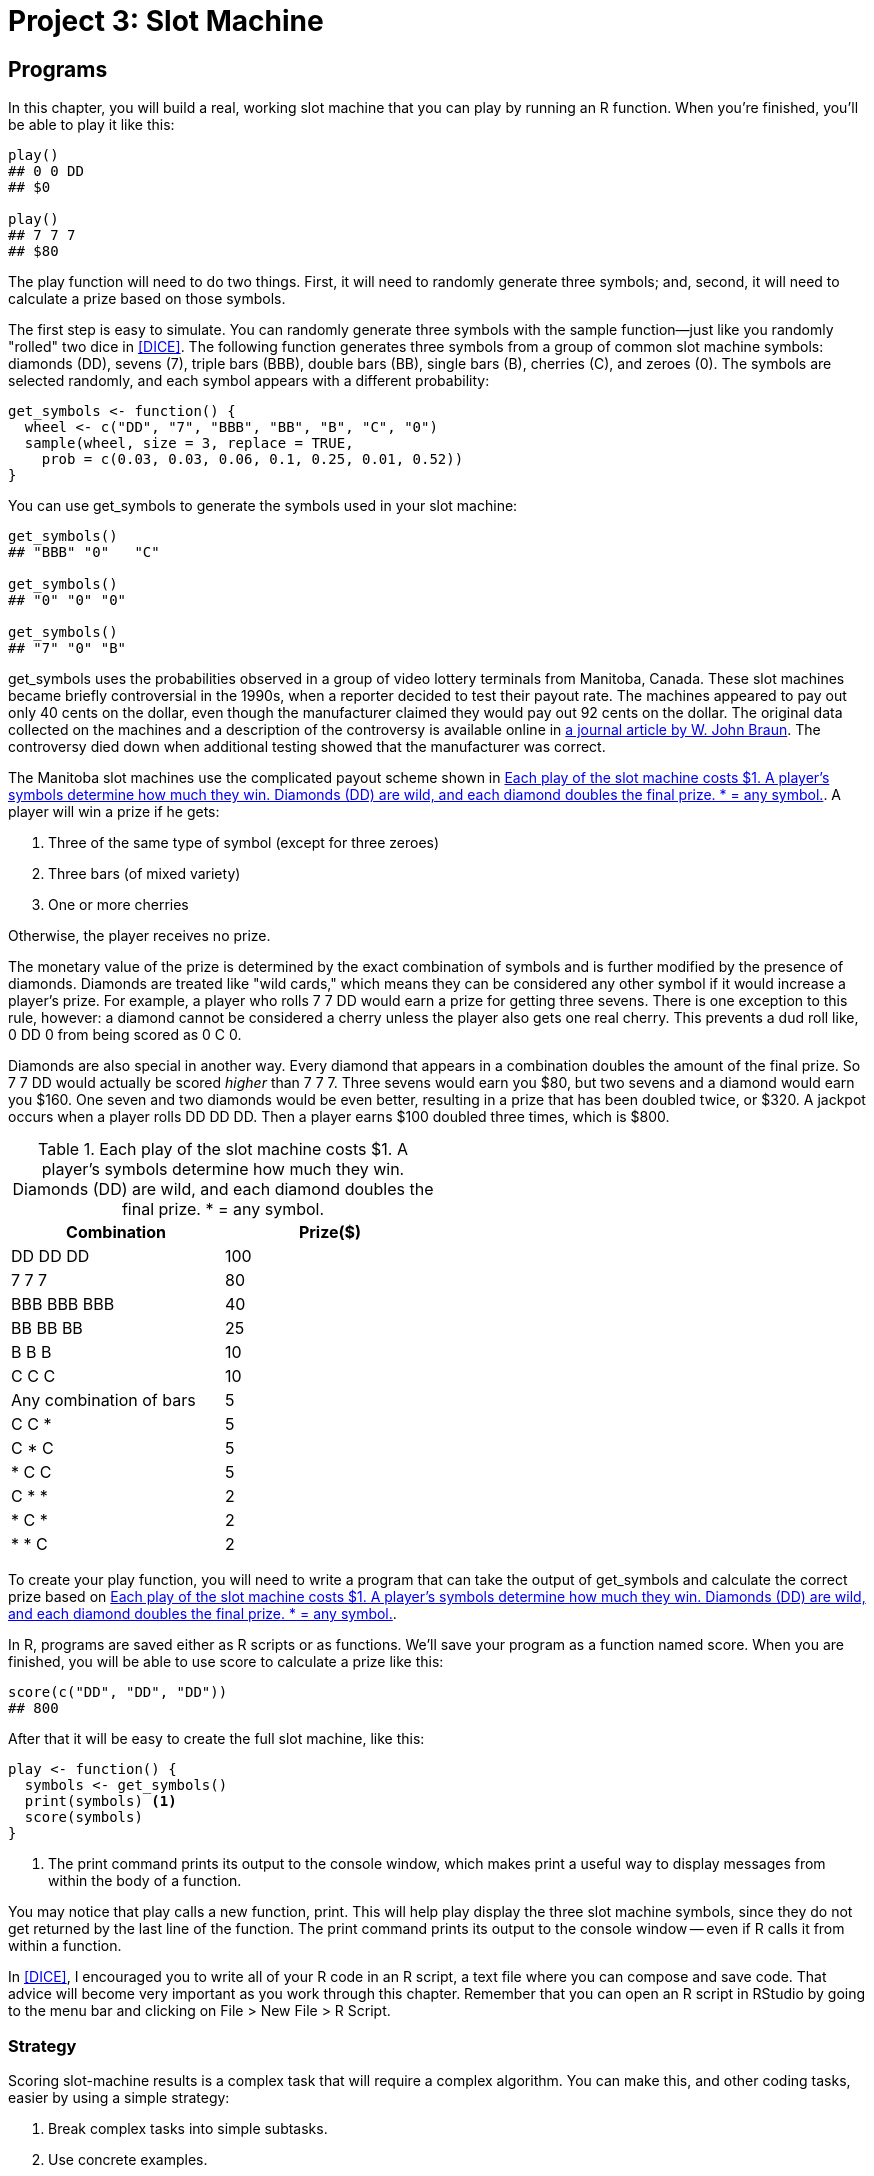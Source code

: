 [[SLOTS]]
= Project 3: Slot Machine

[partintro]
--
Slot machines are the most popular game in modern casinos. If you've never seen one, a slot machine resembles an arcade game that has a lever on its side. For a small fee you can pull the lever, and the machine will generate a random combination of three symbols. If the correct combination appears, you can win a prize, maybe even the jackpot.

Slot machines make fantastic profits for casinos because they offer a very low payout rate. In many games, such as Blackjack and Roulette, the odds are only slightly stacked in the casino's favor. In the long run, the casino pays back 97 to 98 cents in prizes of every dollar that a gambler spends on these games. With slot machines, it is typical for a casino to only pay back 90 to 95 cents—and the casino keeps the rest. If this seems underhanded, keep in mind that slot machines are one of the most popular games at a casino; few people seem to mind. And if you consider that state lotteries have payout rates that are much closer to 50 cents on the dollar, slot machines don't look that bad.

In this project, you will build a real, working slot machine modeled after some real life Video Lottery Terminals from Manitoba, Canada. The terminals were a source of scandal in the 1990s. You'll get to the bottom of this scandal by writing a program that recreates the slot machines. You'll then do some calculations and run some simulations that reveal the true payout rate of the machines.

++++
<?hard-pagebreak?>
++++

This project will teach you how to write programs and run simulations in R. You will also learn how to: 

* Use a practical strategy to design programs
* Use ++if++ and ++else++ statements to tell R what to do when
* Create lookup tables to find values
* Use ++for++, ++while++, and ++repeat++ loops to automate repetitive operations 
* Use S3 methods, R's version of Object-Oriented Programming
* Measure the speed of R code
* Write fast, vectorized R code
--

[[PROGRAMS]]
== Programs

In this chapter, you will build a real, working slot machine that you can play by running an R function. When you're finished, you'll be able to play it like this:
[source,r]
----
play()
## 0 0 DD
## $0

play()
## 7 7 7
## $80
----
The ++play++ function will need to do two things. First, it will need to randomly generate three symbols; and, second, it will need to calculate a prize based on those symbols.(((slot machine project, generating/selecting symbols))) 

The first step is easy to simulate. You can randomly generate three symbols with the ++sample++ function—just like you randomly "rolled" two dice in <<DICE>>.(((sample function))) The following function generates three symbols from a group of common slot machine symbols: diamonds (++DD++), sevens (++7++), triple bars (++BBB++), double bars (++BB++), single bars (++B++), cherries (++C++), and zeroes (++0++). The symbols are selected randomly, and each symbol appears with a different probability:
[source,r]
----
get_symbols <- function() {
  wheel <- c("DD", "7", "BBB", "BB", "B", "C", "0")
  sample(wheel, size = 3, replace = TRUE, 
    prob = c(0.03, 0.03, 0.06, 0.1, 0.25, 0.01, 0.52))
}
----
You can use ++get_symbols++ to generate the symbols used in your slot machine: 
[source,r]
----
get_symbols()
## "BBB" "0"   "C"  

get_symbols()
## "0" "0" "0"

get_symbols()
## "7" "0" "B"
----
++get_symbols++ uses the probabilities observed in a group of video lottery terminals from Manitoba, Canada.(((slot machine project, Manitoba Video Lottery payout scheme))) These slot machines became briefly controversial in the 1990s, when a reporter decided to test their payout rate. The machines appeared to pay out only 40 cents on the dollar, even though the manufacturer claimed they would pay out 92 cents on the dollar. The original data collected on the machines and a description of the controversy is available online in http://bit.ly/jse_Braun[a journal article by W. John Braun]. The controversy died down when additional testing showed that the manufacturer was correct.

The Manitoba slot machines use the complicated payout scheme shown in <<TABLE-SLOTS-PRIZES>>. A player will win a prize if he gets:

. Three of the same type of symbol (except for three zeroes)
. Three bars (of mixed variety)
. One or more cherries

Otherwise, the player receives no prize. 

The monetary value of the prize is determined by the exact combination of symbols and is further modified by the presence of diamonds. Diamonds are treated like "wild cards," which means they can be considered any other symbol if it would increase a player's prize. For example, a player who rolls ++7++ ++7++ ++DD++ would earn a prize for getting three sevens. There is one exception to this rule, however: a diamond cannot be considered a cherry unless the player also gets one real cherry. This prevents a dud roll like, ++0++ ++DD++ ++0++ from being scored as ++0++ ++C++ ++0++. 

Diamonds are also special in another way. Every diamond that appears in a combination doubles the amount of the final prize. So ++7++ ++7++ ++DD++ would actually be scored _higher_ than ++7++ ++7++ ++7++. Three sevens would earn you $80, but two sevens and a diamond would earn you $160. One seven and two diamonds would be even better, resulting in a prize that has been doubled twice, or $320. A jackpot occurs when a player rolls ++DD++ ++DD++ ++DD++. Then a player earns $100 doubled three times, which is $800.

[[TABLE-SLOTS-PRIZES]]
.Each play of the slot machine costs $1. A player's symbols determine how much they win. Diamonds (++DD++) are wild, and each diamond doubles the final prize. * = any symbol.
[width="50%",options="header"]
|=======
|Combination|Prize($)
|++DD  DD  DD++|100
|++7  7  7++|80
|++BBB  BBB  BBB++|40
|++BB  BB  BB++|25
|++B  B  B++|10
|++C  C  C++|10
|Any combination of bars|5
|++C  C  *++|5
|++C  *  C++|5
|++*  C  C++|5
|++C  *  *++|2
|++*  C  *++|2
|++*  *  C++|2
|=======

To create your ++play++ function, you will need to write a program that can take the output of ++get_symbols++ and calculate the correct prize based on  <<TABLE-SLOTS-PRIZES>>.(((slot machine project, creating play function))) 

In R, programs are saved either as R scripts or as functions.(((programs, saving)))(((R scripts)))(((scripts)))(((slot machine project, saving your program)))(((slot machine project, calculating prizes))) We'll save your program as a function named ++score++. When you are finished, you will be able to use ++score++ to calculate a prize like this:
[source,r]
----
score(c("DD", "DD", "DD"))
## 800
----
After that it will be easy to create the full slot machine, like this:
[source,r]
----
play <- function() {
  symbols <- get_symbols()
  print(symbols) <1>
  score(symbols)
}
----

<1> The ++print++ command prints its output to the console window, which makes ++print++ a useful way to display messages from within the body of a function.(((print function)))((("messages, displaying", seealso="errors/error messages")))(((functions, print)))(((programs, displaying messages in)))

You may notice that ++play++ calls a new function, ++print++. This will help ++play++ display the three slot machine symbols, since they do not get returned by the last line of the function. The ++print++ command prints its output to the console window -- even if R calls it from within a function.

In <<DICE>>, I encouraged you to write all of your R code in an R script, a text file where you can compose and save code. That advice will become very important as you work through this chapter. Remember that you can open an R script in RStudio by going to the menu bar and clicking on File > New File > R Script.(((RStudio, opening R scripts in)))

=== Strategy

Scoring slot-machine results is a complex task that will require a complex algorithm.(((code, strategy for coding)))(((programs, strategy for coding))) You can make this, and other coding tasks, easier by using a simple strategy:

. Break complex tasks into simple subtasks.
. Use concrete examples.
. Describe your solutions in English, then convert them to R.

Let's start by looking at how you can divide a program into subtasks that are simple to work with.

A program is a set of step-by-step instructions for your computer to follow. Taken together, these instructions may accomplish something very sophisticated. Taken apart, each individual step will likely be simple and straightforward. 

You can make coding easier by identifying the individual steps or subtasks within your program. You can then work on each subtask separately. If a subtask seems complicated, try to divide it again into even subtasks that are even more simple. You can often reduce an R program into substasks so simple that each can be performed with a preexisting function. 

R programs contain two types of subtasks: sequential steps and parallel cases.

==== Sequential Steps

One way to subdivide a program is into a series of sequential steps.(((programs, sequential steps subtask)))(((subtasks, sequential steps)))(((sequential steps subtask)))(((slot machine project, creating play function))) The ++play++ function takes the approach, shown in <<FIGURE-SUBDIVIDE1>>. First, it generates three symbols (step 1), then it displays them in the console window (step 2), and then it scores them (step 3): 
[source,r]
----
play <- function() {

  # step 1: generate symbols
  symbols <- get_symbols()

  # step 2: display the symbols
  print(symbols)

  # step 3: score the symbols
  score(symbols)
}
----
To have R execute steps in sequence, place the steps one after another in an R script or function body. 

[[FIGURE-SUBDIVIDE1]]
.The play function uses a series of steps.
image::images/hopr_0701.png["Subtasks in play"]

==== Parallel Cases

Another way to divide a task is to spot groups of similar cases within the task. Some tasks require different algorithms for different groups of input. If you can identify those groups, you can work out their algorithms one at a time.(((programs, parallel cases subtask)))(((parallel cases subtask)))(((subtasks, parallel cases))) 

For example, ++score++ will need to calculate the prize one way if ++symbols++ contains three of a kind (In that case, ++score++ will need to match the common symbol to a prize). ++score++ will need to calculate the prize a second way if the symbols are all bars (In that case, ++score++ can just assign a prize of $5). And, finally, ++score++ will need to calculate the prize in a third way if the symbols do not contain three of a kind or all bars (In that case, ++score++ must count the number of cherries present). ++score++ will never use all three of these algorithms at once; it will always choose just one algorithm to run based on the combination of symbols.(((slot machine project, calculating prizes))) 

Diamonds complicate all of this because diamonds can be treated as wild cards. Let's ignore that for now and focus on the simpler case where diamonds double the prize but are not wilds. ++score++ can double the prize as necessary after it runs one of the following algorithms, as shown in <<FIGURE-SUBDIVIDE2>>.

Adding the ++score++ cases to the ++play++ steps reveals a strategy for the complete slot machine program, as shown in <<FIGURE-SUBDIVIDE3>>.

We've already solved the first few steps in this strategy. Our program can get three slot machine symbols with the ++get_symbols++ function. Then it can display the symbols with the ++print++ function. Now let's examine how the program can handle the parallel score cases.

[[FIGURE-SUBDIVIDE2]]
.The score function must distinguish between parallel cases.
image::images/hopr_0702.png["Subtasks in score."]

[[FIGURE-SUBDIVIDE3]]
.The complete slot machine simulation will involve subtasks that are arranged both in series and in parallel.
image::images/hopr_0703.png["Subtasks in the slot machine simulation"]

=== if Statements

Linking cases together in parallel requires a bit of structure; your program faces a fork in the road whenever it must choose between cases. You can help the program navigate this fork with an ++if++ statement.(((programs, if statements)))(((if statements)))

An ++if++ statement tells R to do a certain task for a certain case. In English you would say something like, "If this is true, do that." In R, you would say:
[source,r]
----
if (this) {
  that
}
----
The ++this++ object should be a logical test or an R expression that evaluates to a single ++TRUE++ or ++FALSE++. If ++this++ evaluates to ++TRUE++, R will run all of the code that appears between the braces that follow the ++if++ statement (i.e., between the ++{++ and ++}++ symbols). If ++this++ evaluates to ++FALSE++, R will skip the code between the braces without running it.(((logical tests)))((("T (TRUE)")))((("TRUE (T)")))((("F (FALSE)")))((("FALSE (F)")))(((R expressions)))(((expressions)))

For example, you could write an ++if++ statement that ensures some object, ++num++, is positive:
[source,r]
----
if (num < 0) {
  num <- num * -1
}
----
If ++num < 0++ is ++TRUE++, R will multiply ++num++ by negative one, which will make ++num++ positive: 
[source,r]
----
num <- -2

if (num < 0) {
  num <- num * -1
}

num
## 2
----
If ++num < 0++ is ++FALSE++, R will do nothing and ++num++ will remain as it is—positive (or zero):
[source,r]
----
num <- 4

if (num < 0) {
  num <- num * -1
}

num
## 4
----
The condition of an ++if++ statement must evaluate to a _single_ ++TRUE++ or ++FALSE++. If the condition creates a vector of ++TRUE++s and ++FALSE++s (which is easier to make than you may think), your ++if++ statement will print a warning message and use only the first element of the vector. Remember that you can condense vectors of logical values to a single ++TRUE++ or ++FALSE++ with the functions ++any++ and ++all++.(((any function)))(((functions, any)))(((all function)))(((functions, all)))(((errors/error messages, with if statements)))

You don't have to limit your ++if++ statements to a single line of code; you can include as many lines as you like between the braces. For example, the following code uses many lines to ensure that ++num++ is positive. The additional lines print some informative statements if ++num++ begins as a negative number. R will skip the entire code block—++print++ statements and all—if ++num++ begins as a positive number:
[source,r]
----
num <- -1

if (num < 0) {
  print("num is negative.")
  print("Don't worry, I'll fix it.")
  num <- num * -1
  print("Now num is positive.")
}
## "num is negative."
## "Don't worry, I'll fix it."
## "Now num is positive."

num
## 1
----
Try the following quizzes to develop your understanding of ++if++ statements.

.Quiz A
****
What will this return?
[source,r]
----
x <- 1
if (3 == 3) {
  x <- 2
}
x
----
_Answer_: the code will return the number 2. ++x++ begins as 1, and then R encounters the ++if++ statement. Since the condition evaluates to ++TRUE++, R will run `x <- 2`, changing the value of ++x++.
****

.Quiz B
****
What will this return?
[source,r]
----
x <- 1
if (TRUE) {
  x <- 2
}
x
----
_Answer_: this code will also return the number 2. It works the same as the code in Quiz A, except the condition in this statement is already ++TRUE++. R doesn't even need to evaluate it. As a result, the code inside the ++if++ statement will be run, and ++x++ will be set to 2. 
****

.Quiz C
****
What will this return?
[source,r]
----
x <- 1
if (x == 1) {
  x <- 2
  if (x == 1) {
    x <- 3
  }
}
x
----
_Answer_: once again, the code will return the number 2. ++x++ starts out as 1, and the condition of the first ++if++ statement will evaluate to ++TRUE++, which causes R to run the code in the body of the ++if++ statement. First, R sets ++x++ equal to 2, then R evaluates the second ++if++ statement, which is in the body of the first. This time ++x == 1++ will evaluate to ++FALSE++ because ++x++ now equals 2. As a result, R ignores `x <- 3` and exits both ++if++ statements. 
****

=== else Statements

++if++ statements tell R what to do when your condition is _true_, but you can also tell R what to do when the condition is _false_.((("programs", "else statements", id="ix_Pelse", range="startofrange")))((("else statements", id="ix_else", range="startofrange"))) ++else++ is a counterpart to ++if++ that extends an ++if++ statement to include a second case. In English, you would say, "If this is true, do plan A; else do plan B." In R, you would say:
[source,r]
----
if (this) {
  Plan A
} else {
  Plan B
}
----

When ++this++ evaluates to ++TRUE++, R will run the code in the first set of braces, but not the code in the second. When ++this++ evaluates to ++FALSE++, R will run the code in the second set of braces, but not the first. You can use this arrangement to cover all of the possible cases. For example, you could write some code that rounds a decimal to the nearest integer.

Start with a decimal:
[source,r]
----
a <- 3.14
----
Then isolate the decimal component with ++trunc++:
[source,r]
----
dec <- a - trunc(a) <1> <2>
dec
## 0.14
----

<1> ++trunc++ takes a number and returns only the portion of the number that appears to the left of the decimal place (i.e., the integer part of the number). 

<2> ++a - trunc(a)++ is a convenient way to return the decimal part of ++a++.

Then use an ++if else++ tree to round the number(((trees, else trees))) (either up or down):
[source,r]
----
if (dec >= 0.5) {
  a <- trunc(a) + 1
} else {
  a <- trunc(a)
}

a
## 3
----
If your situation has more than two mutually exclusive cases, you can string multiple ++if++ and ++else++ statements together by adding a new ++if++ statement immediately after ++else++. For example:

[source,r]
----
a <- 1
b <- 1

if (a > b) {
  print("A wins!")
} else if (a < b) {
  print("B wins!")
} else {
  print("Tie.")
}
## "Tie."
----
R will work through the ++if++ conditions until one evaluates to ++TRUE++, then R will ignore any remaining ++if++ and ++else++ clauses in the tree. If no conditions evaluate to ++TRUE++, R will run the final ++else++ statement.

If two ++if++ statements describe mutually exclusive events, it is better to join the ++if++ statements with an ++else if++ than to list them separately. This lets R ignore the second ++if++ statement whenever the first returns a ++TRUE++, which saves work.

You can use ++if++ and ++else++ to link the subtasks in your slot-machine function. Open a fresh R script, and copy this code into it. The code will be the skeleton of our final ++score++ function. Compare it to the flow chart for ++score++ in <<FIGURE-SUBDIVIDE2>>:
[source,r]
----
if ( # Case 1: all the same <1>) {
  prize <- # look up the prize <3>
} else if ( # Case 2: all bars <2> ) {
  prize <- # assign $5 <4>
} else {
  # count cherries <5>
  prize <- # calculate a prize <7>
}

# count diamonds <6>
# double the prize if necessary <8>
----
Our skeleton is rather incomplete; there are many sections that are just code comments instead of real code.(((subtasks, skeleton representation of)))(((slot machine project, subtask skeleton))) However, we've reduced the program to eight simple subtasks: 

<1> Test whether the symbols are three of a kind.
<2> Test whether the symbols are all bars.
<3> Look up the prize for three of a kind based on the common symbol.
<4> Assign a prize of $5.
<5> Count the number of cherries.
<6> Count the number of diamonds.
<7> Calculate a prize based on the number of cherries.
<8> Adjust the prize for diamonds.

If you like, you can reorganize your flow chart around these tasks, as in <<FIGURE-SUBDIVIDE4>>. The chart will describe the same strategy, but in a more precise way. I'll use a diamond shape to symbolize an ++if else++ decision.

[[FIGURE-SUBDIVIDE4]]
.score can navigate three cases with two if else decisions. We can also break some of our tasks into two steps.
image::images/hopr_0704.png["More precise subtasks in score."]

Now we can work through the subtasks one at a time, adding R code to the ++if++ tree as we go. Each subtask will be easy to solve if you set up a concrete example to work with and try to describe a solution in English before coding in R.

The first subtask asks you to test whether the symbols are three of a kind. How should you begin writing the code for this subtask?(((slot machine project, symbol test subtask)))

You know that the final ++score++ function will look something like this:
[source,r]
----
score <- function(symbols) {

  # calculate a prize

  prize
}
----
Its argument, ++symbols++, will be the output of ++get_symbols++, a vector that contains three character strings. You could start writing ++score++ as I have written it, by defining an object named ++score++ and then slowly filling in the body of the function. However, this would be a bad idea. The eventual function will have eight separate parts, and it will not work correctly until _all_ of those parts are written (and themselves work correctly). This means you would have to write the entire ++score++ function before you could test any of the subtasks. If ++score++ doesn't work—which is very likely—you will not know which subtask needs fixed.

You can save yourself time and headaches if you focus on one subtask at a time. For each subtask, create a concrete example that you can test your code on.(((programs, strategy for coding)))(((subtasks, strategy for coding))) For example, you know that ++score++ will need to work on a vector named ++symbols++ that contains three character strings. If you make a real vector named ++symbols++, you can run the code for many of your subtasks on the vector as you go:
[source,r]
----
symbols <- c("7", "7", "7")
----
If a piece of code does not work on ++symbols++, you will know that you need to fix it before you move on. You can change the value of ++symbols++ from subtask to subtask to ensure that your code works in every situation:
[source,r]
----
symbols <- c("B", "BB", "BBB")
symbols <- c("C", "DD", "0")
----
Only combine your subtasks into a ++score++ function once each subtask works on a concrete example. If you follow this plan, you will spend more time using your functions and less time trying to figure out why they do not work.

After you set up a concrete example, try to describe how you will do the subtask in English. The more precisely you can describe your solution, the easier it will be to write your R code.

Our first subtask asks us to "test whether the symbols are three of a kind." This phrase does not suggest any useful R code to me. However, I could describe a more precise test for three of a kind: three symbols will be the same if the first symbol is equal to the second and the second symbol is equal to the third. Or, even more precisely:

_A vector named ++symbols++ will contain three of the same symbol if the first element of ++symbols++ is equal to the second element of ++symbols++ and the second element of ++symbols++ is equal to the third element of ++symbols++_.

.Exercise
****
Turn the preceding statement into a logical test written in R. Use your knowledge of logical tests, Boolean operators, and subsetting from <<NOTATION>>. The test should work with the vector ++symbols++ and return a ++TRUE++ _if and only if_ each element in ++symbols++ is the same. Be sure to test your code on ++symbols++.
****

Here are a couple of ways to test that ++symbols++ contains three of the same symbol. The first method parallels the English suggestion above, but there are other ways to do the same test. There is no right or wrong answer, so long as your solution works, which is easy to check because you've created a vector named ++symbols++:
[source,r]
----
symbols
##  "7" "7" "7"

symbols[1] == symbols[2] & symbols[2] == symbols[3]
## TRUE

symbols[1] == symbols[2] & symbols[1] == symbols[3]
## TRUE

all(symbols == symbols[1])
## TRUE
----
As your vocabulary of R functions broadens, you'll think of more ways to do basic tasks. One method that I like for checking three of a kind is:
[source,r]
----
length(unique(symbols) == 1)
----
The ++unique++ function returns every unique term that appears in a vector.(((unique function)))(((functions, unique))) If your ++symbols++ vector contains three of a kind (i.e., one unique term that appears three times), then ++unique(symbols)++ will return a vector of length ++1++.

Now that you have a working test, you can add it to your slot-machine script:
[source,r]
----
same <- symbols[1] == symbols[2] && symbols[2] == symbols[3] <1>

if (same) {
  prize <- # look up the prize
} else if ( # Case 2: all bars ) {
  prize <- # assign $5
} else {
  # count cherries
  prize <- # calculate a prize
}

# count diamonds
# double the prize if necessary
----

<1>  ++&&++ and ++||++ behave like ++&++ and ++|++ but can sometimes be more efficient. The double operators will not evaluate the second test in a pair of tests if the first test makes the result clear. For example, if ++symbols[1]++ does not equal ++symbols[2]++ in the next expression, ++&&++ will not evaluate ++symbols[2] == symbols[3]++; it can immediately return a ++FALSE++ for the whole expression (because ++FALSE & TRUE++ and ++FALSE & FALSE++ both evaluate to ++FALSE++). This efficiency can speed up your programs; however, double operators are not appropriate everywhere. ++&&++ and ++||++ are not vectorized, which means they can only handle a single logical test on each side of the operator.(((| operator)))(((|| operator)))(((& operator)))(((&& operator)))

The second prize case occurs when all the symbols are a type of bar, for example, ++B++, ++BB++, and ++BBB++. Let's begin by creating a concrete example to work with:
[source,r]
----
symbols <- c("B", "BBB", "BB")
----

.Exercise
****
Use R's logical and Boolean operators to write a test that will determine whether a vector named ++symbols++ contains only symbols that are a type of bar. Check whether your test works with our example ++symbols++ vector. Remember to describe how the test should work in English, and then convert the solution to R.
****
As with many things in R, there are multiple ways to test whether ++symbols++ contains all bars. For example, you could write a very long test that uses multiple Boolean operators, like this:
[source,r]
----
symbols[1] == "B" | symbols[1] == "BB" | symbols[1] == "BBB" &
  symbols[2] == "B" | symbols[2] == "BB" | symbols[2] == "BBB" &
  symbols[3] == "B" | symbols[3] == "BB" | symbols[3] == "BBB"
## TRUE
----
However, this is not a very efficient solution, because R has to run nine logical tests (and you have to type them). You can often replace multiple ++|++ operators with a single ++%in%++. Also, you can check that a test is true for each element in a vector with ++all++. These two changes shorten the preceding code to:
[source,r]
----
all(symbols %in% c("B", "BB", "BBB"))
## TRUE
----
Let's add this code to our script:
[source,r]
----
same <- symbols[1] == symbols[2] && symbols[2] == symbols[3]
bars <- symbols %in% c("B", "BB", "BBB")

if (same) {
  prize <- # look up the prize
} else if (all(bars)) {
  prize <- # assign $5
} else {
  # count cherries
  prize <- # calculate a prize
}

# count diamonds
# double the prize if necessary
----
You may have noticed that I split this test up into two steps, ++bars++ and ++all(bars)++. That's just a matter of personal preference. Wherever possible, I like to write my code so it can be read with function and object names conveying what they do.

You also may have noticed that our test for Case 2 will capture some symbols that should be in Case 1 because they contain three of a kind:
[source,r]
----
symbols <- c("B", "B", "B")
all(symbols %in% c("B", "BB", "BBB"))
## TRUE
----
That won't be a problem, however, because we've connected our cases with ++else if++ in the ++if++ tree.(((trees, else if statements))) As soon as R comes to a case that evaluates to ++TRUE++, it will skip over the rest of the tree. Think of it this way: each ++else++ tells R to only run the code that follows it _if none of the previous conditions have been met_. So when we have three of the same type of bar, R will evaluate the code for Case 1 and then skip the code for Case 2 (and pass:[<phrase role="keep-together">Case 3).</phrase>]

Our next subtask is to assign a prize for ++symbols++. When the ++symbols++ vector contains three of the same symbol, the prize will depend on which symbol there are three of. If there are three ++DD++s, the prize will be $100; if there are three ++7++s, the prize will be $80; and so on. 

This suggests another ++if++ tree. You could assign a prize with some code like this:
[source,r]
----
if (same) {
  symbol <- symbols[1]
  if (symbol == "DD") {
    prize <- 800
  } else if (symbol == "7") {
    prize <- 80
  } else if (symbol == "BBB") {
    prize <- 40
  } else if (symbol == "BB") {
    prize <- 5
  } else if (symbol == "B") {
    prize <- 10
  } else if (symbol == "C") {
    prize <- 10
  } else if (symbol == "0") {
    prize <- 0
  }
}
----
While this code will work, it is a bit long to write and read, and it may require R to perform multiple logical tests before delivering the correct prize. We can do better with a different method.(((range="endofrange", startref="ix_Pelse")))(((range="endofrange", startref="ix_else")))

=== Lookup Tables

Very often in R, the simplest way to do something will involve subsetting.((("programs", "lookup tables", id="ix_Plook", range="startofrange")))((("lookup tables", id="ix_look", range="startofrange"))) How could you use subsetting here? Since you know the exact relationship between the symbols and their prizes, you can create a vector that captures this information. This vector can store symbols as names and prize values as elements:
[source,r]
----
payouts <- c("DD" = 100, "7" = 80, "BBB" = 40, "BB" = 25, 
  "B" = 10, "C" = 10, "0" = 0)
payouts
##  DD   7 BBB  BB   B   C   0 
## 100  80  40  25  10  10   0 
----
Now you can extract the correct prize for any symbol by subsetting the vector with the symbol's name:
[source,r]
----
payouts["DD"]
##  DD 
## 100 

payouts["B"]
##  B
## 10
----
If you want to leave behind the symbol's name when subsetting, you can run the ++unname++ function on the output:
[source,r]
----
unname(payouts["DD"]) <1>
## 100 
----

<1> ++unname++ returns a copy of an object with the names attribute removed.

++payouts++ is a type of _lookup table_, an R object that you can use to look up values. Subsetting ++payouts++ provides a simple way to find the prize for a symbol. It doesn't take many lines of code, and it does the same amount of work whether your symbol is ++DD++ or ++0++. You can create lookup tables in R by creating named objects that can be subsetted in clever ways.

Sadly, our method is not quite automatic; we need to tell R which symbol to look up in ++payouts++. Or do we? What would happen if you subsetted ++payouts++ by ++symbols[1]++? Give it a try:
[source,r]
----
symbols <- c("7", "7", "7")
symbols[1]
## "7"

payouts[symbols[1]]
##  7 
## 80 

symbols <- c("C", "C", "C")
payouts[symbols[1]]
##  C 
## 10 
----
You don't need to know the exact symbol to look up because you can tell R to look up whichever symbol happens to be in ++symbols++. You can find this symbol with ++symbols[1]++, ++symbols[2]++, or ++symbols[3]++, because each contains the same symbol in this case. You now have a simple automated way to calculate the prize when ++symbols++ contains three of a kind. Let's add it to our code and then look at Case 2:
[source,r]
----
same <- symbols[1] == symbols[2] && symbols[2] == symbols[3]
bars <- symbols %in% c("B", "BB", "BBB")

if (same) {
  payouts <- c("DD" = 100, "7" = 80, "BBB" = 40, "BB" = 25, 
    "B" = 10, "C" = 10, "0" = 0)
  prize <- unname(payouts[symbols[1]])
} else if (all(bars)) {
  prize <- # assign $5
} else {
  # count cherries
  prize <- # calculate a prize
}

# count diamonds
# double the prize if necessary
----
Case 2 occurs whenever the symbols are all bars. In that case, the prize will be $5, which is easy to assign:

[source,r]
----
same <- symbols[1] == symbols[2] && symbols[2] == symbols[3]
bars <- symbols %in% c("B", "BB", "BBB")

if (same) {
  payouts <- c("DD" = 100, "7" = 80, "BBB" = 40, "BB" = 25, 
    "B" = 10, "C" = 10, "0" = 0)
  prize <- unname(payouts[symbols[1]])
} else if (all(bars)) {
  prize <- 5
} else {
  # count cherries
  prize <- # calculate a prize
}

# count diamonds
# double the prize if necessary
----

Now we can work on the last case. Here, you'll need to know how many cherries are in ++symbols++ before you can calculate a prize.

.Exercise
**** 
How can you tell which elements of a vector named ++symbols++ are a ++C++? Devise a test and try it out.
****

.Challenge
**** 
How might you count the number of ++C++s in a vector named ++symbols++? Remember R's coercion rules.
****

As always, let's work with a real example:
[source,r]
----
symbols <- c("C", "DD", "C")
----
One way to test for cherries would be to check which, if any, of the symbols are a ++C++:
[source,r]
----
symbols == "C"
## TRUE FALSE  TRUE
----
It'd be even more useful to count how many of the symbols are cherries. You can do this with ++sum++, which expects numeric input, not logical. Knowing this, R will coerce the ++TRUE++s and ++FALSE++s to ++1++s and ++0++s before doing the summation. As a result, ++sum++ will return the number of ++TRUE++s, which is also the number of cherries:
[source,r]
----
sum(symbols == "C")
## 2
----
You can use the same method to count the number of diamonds in ++symbols++:
[source,r]
----
sum(symbols == "DD")
## 1
----
Let's add both of these subtasks to the program skeleton:
[source,r]
----
same <- symbols[1] == symbols[2] && symbols[2] == symbols[3]
bars <- symbols %in% c("B", "BB", "BBB")

if (same) {
  payouts <- c("DD" = 100, "7" = 80, "BBB" = 40, "BB" = 25, 
    "B" = 10, "C" = 10, "0" = 0)
  prize <- unname(payouts[symbols[1]])
} else if (all(bars)) {
  prize <- 5
} else {
  cherries <- sum(symbols == "C")
  prize <- # calculate a prize
}

diamonds <- sum(symbols == "DD")
# double the prize if necessary
----
Since Case 3 appears further down the ++if++ tree than Cases 1 and 2, the code in Case 3 will only be applied to players that do not have three of a kind or all bars. According to the slot machine's payout scheme, these players will win $5 if they have two cherries and $2 if they have one cherry. If the player has no cherries, she gets a prize of $0. We don't need to worry about three cherries because that outcome is already covered in Case 1. 

As in Case 1, you could write an ++if++ tree(((trees, inefficiency of))) that handles each combination of cherries, but just like in Case 1, this would be an inefficient solution: 
[source,r]
----
if (cherries == 2) {
  prize <- 5
} else if (cherries == 1) {
  prize <- 2
} else {}
  prize <- 0
}
----
Again, I think the best solution will involve subsetting. If you are feeling ambitious, you can try to work this solution out on your own, but you will learn just as quickly by mentally working through the following proposed solution. 

We know that our prize should be $0 if we have no cherries, $2 if we have one cherry, and $5 if we have two cherries. You can create a vector that contains this information. This will be a very simple lookup table:
[source,r]
----
c(0, 2, 5)
----
Now, like in Case 1, you can subset the vector to retrieve the correct prize. In this case, the prize's aren't identified by a symbol name, but by the number of cherries present. Do we have that information? Yes, it is stored in ++cherries++. We can use basic integer subsetting to get the correct prize from the prior lookup table, for example, pass:[<literal role="keep-together">c(0, 2, 5)&#x5b;1&#x5d;</literal>]. 

++cherries++ isn't exactly suited for integer subsetting because it could contain a zero, but that's easy to fix. We can subset with `cherries + 1`. Now when ++cherries++ equals zero, we have:
[source,r]
----
cherries + 1
## 1

c(0, 2, 5)[cherries + 1]
## 0
----
When ++cherries++ equals one, we have:
[source,r]
----
cherries + 1
## 2

c(0, 2, 5)[cherries + 1]
## 2
----
And when ++cherries++ equals three, we have:
[source,r]
----
cherries + 1
## 3

c(0, 2, 5)[cherries + 1]
## 5
----
Examine these solutions until you are satisfied that they return the correct prize for each number of cherries. Then add the code to your script, as follows:
[source,r]
----
same <- symbols[1] == symbols[2] && symbols[2] == symbols[3]
bars <- symbols %in% c("B", "BB", "BBB")

if (same) {
  payouts <- c("DD" = 100, "7" = 80, "BBB" = 40, "BB" = 25, 
    "B" = 10, "C" = 10, "0" = 0)
  prize <- unname(payouts[symbols[1]])
} else if (all(bars)) {
  prize <- 5
} else {
  cherries <- sum(symbols == "C")
  prize <- c(0, 2, 5)[cherries + 1]
}

diamonds <- sum(symbols == "DD")
# double the prize if necessary
----

.Lookup Tables Versus if Trees
****
This is the second time we've created a lookup table to avoid writing an ++if++ tree. Why is this technique helpful and why does it keep appearing? Many +if+ trees in R are essential. They provide a useful way to tell R to use different algorithms in different cases. However, +if+ trees are not appropriate everywhere.(((trees, vs. lookup tables)))

+if+ trees have a couple of drawbacks. First, they require R to run multiple tests as it works its way down the +if+ tree, which can create unnecessary work. Second, as you'll see in <<SPEED>>, it can be difficult to use +if+ trees in vectorized code, a style of code that takes advantage of R's programming strengths to create fast programs. Lookup tables do not suffer from either of these drawbacks.

You won't be able to replace every +if+ tree with a lookup table, nor should you. However, you can usually use lookup tables to avoid assigning variables with +if+ trees. As a general rule, use an +if+ tree if each branch of the tree runs different _code_. Use a lookup table if each branch of the tree only assigns a different _value_.

To convert an +if+ tree to a lookup table, identify the values to be assigned and store them in a vector. Next, identify the selection criteria used in the conditions of the +if+ tree. If the conditions use character strings, give your vector names and use name-based subsetting. If the conditions use integers, use integer-based subsetting.(((trees, converting lookup tables to)))
****

The final subtask is to double the prize once for every diamond present. This means that the final prize will be some multiple of the current prize.(((range="endofrange", startref="ix_Plook")))(((range="endofrange", startref="ix_look")))  For example, if no diamonds are present, the prize will be:
[source,r]
----
prize * 1      # 1 = 2 ^ 0
----
If one diamond is present, it will be:
[source,r]
----
prize * 2      # 2 = 2 ^ 1
----
If two diamonds are present, it will be:
[source,r]
----
prize * 4      # 4 = 2 ^ 2
----
And if three diamonds are present, it will be:
[source,r]
----
prize * 8      # 8 = 2 ^ 3
----
Can you think of an easy way to handle this? How about something similar to these examples? 

.Exercise
****
Write a method for adjusting ++prize++ based on ++diamonds++. Describe a solution in English first, and then write your code. 
****

Here is a concise solution inspired by the previous pattern. The adjusted prize will equal:
[source,r]
----
prize * 2 ^ diamonds
----
which gives us our final ++score++ script:
[source,r]
----
same <- symbols[1] == symbols[2] && symbols[2] == symbols[3]
bars <- symbols %in% c("B", "BB", "BBB")

if (same) {
  payouts <- c("DD" = 100, "7" = 80, "BBB" = 40, "BB" = 25, 
    "B" = 10, "C" = 10, "0" = 0)
  prize <- unname(payouts[symbols[1]])
} else if (all(bars)) {
  prize <- 5
} else {
  cherries <- sum(symbols == "C")
  prize <- c(0, 2, 5)[cherries + 1]
}

diamonds <- sum(symbols == "DD")
prize * 2 ^ diamonds
----

=== Code Comments

You now have a working score script that you can save to a function.(((programs, code comments)))(((code, code comments)))((("&#x0023; (hashtag character)"))) Before you save your script, though, consider adding comments to your code with a ++#++. Comments can make your code easier to understand by explaining _why_ the code does what it does. You can also use comments to break long programs into scannable chunks. For example, I would include three comments in the ++score++ code:
[source,r]
----
# identify case
same <- symbols[1] == symbols[2] && symbols[2] == symbols[3]
bars <- symbols %in% c("B", "BB", "BBB")

# get prize
if (same) {
  payouts <- c("DD" = 100, "7" = 80, "BBB" = 40, "BB" = 25, 
    "B" = 10, "C" = 10, "0" = 0)
  prize <- unname(payouts[symbols[1]])
} else if (all(bars)) {
  prize <- 5
} else {
  cherries <- sum(symbols == "C")
  prize <- c(0, 2, 5)[cherries + 1]
}

# adjust for diamonds
diamonds <- sum(symbols == "DD")
prize * 2 ^ diamonds
----

Now that each part of your code works, you can wrap it into a function with the methods you learned in <<WRITE-FUNCTIONS>>. Either use RStudio's Extract Function option in the menu bar under Code, or use the ++function++ function.(((extract function)))(((functions, extract function)))(((RStudio, Extract Function option)))(((programs, wrapping into functions))) Ensure that the last line of the function returns a result (it does), and identify any arguments used by your function. Often the concrete examples that you used to test your code, like ++symbols++, will become the arguments of your function. Run the following code to start using the ++score++ function:
[source,r]
----
score <- function (symbols) {
  # identify case
  same <- symbols[1] == symbols[2] && symbols[2] == symbols[3]
  bars <- symbols %in% c("B", "BB", "BBB")
  
  # get prize
  if (same) {
    payouts <- c("DD" = 100, "7" = 80, "BBB" = 40, "BB" = 25, 
      "B" = 10, "C" = 10, "0" = 0)
    prize <- unname(payouts[symbols[1]])
  } else if (all(bars)) {
    prize <- 5
  } else {
    cherries <- sum(symbols == "C")
    prize <- c(0, 2, 5)[cherries + 1]
  }
  
  # adjust for diamonds
  diamonds <- sum(symbols == "DD")
  prize * 2 ^ diamonds
}
----
Once you have defined the ++score++ function, the ++play++ function will work as well: 
[source,r]
----
play <- function() {
  symbols <- get_symbols()
  print(symbols)
  score(symbols)
}
----
Now it is easy to play the slot machine:
[source,r]
----
play()
## "0"  "BB" "B" 
## 0

play()
## "DD"  "0" "B"  
## 0

play()
## "BB" "BB" "B" 
## 25
----

=== Summary

An R program is a set of instructions for your computer to follow that has been organized into a sequence of steps and cases. This may make programs seem simple, but don't be fooled: you can create complicated results with the right combination of simple steps (and cases).

As a programmer, you are more likely to be fooled in the opposite way. A program may seem impossible to write when you know that it must do something impressive. Do not panic in these situations. Divide the job before you into simple tasks, and then divide the tasks again. You can visualize the relationship between tasks with a flow chart if it helps. Then work on the subtasks one at a time. Describe solutions in English, then convert them to R code. Test each solution against concrete examples as you go. Once each of your subtasks works, combine your code into a function that you can share and reuse.(((code, strategy for coding)))(((programs, strategy for coding)))(((subtasks, strategy for coding)))

R provides tools that can help you do this. You can manage cases with ++if++ and ++else++ statements. You can create a lookup table with objects and subsetting. You can add code comments with `#`. And you can save your programs as a function with ++function++.

Things often go wrong when people write programs. It will be up to you to find the source of any errors that occur and to fix them. It should be easy to find the source of your errors if you use a stepwise approach to writing functions, writing—and then testing—one bit at a time.(((errors/error messages, strategy for dealing with))) However, if the source of an error eludes you, or you find yourself working with large chunks of untested code, consider using R's built in debugging tools, described in <<DEBUG>>.

The next two chapters will teach you more tools that you can use in your programs. As you master these tools, you will find it easier to write R programs that let you do whatever you wish to your data. In <<S3>>, you will learn how to use R's S3 system, an invisible hand that shapes many parts of R. You will use the system to build a custom class for your slot machine output, and you will tell R how to display objects that have your class.

